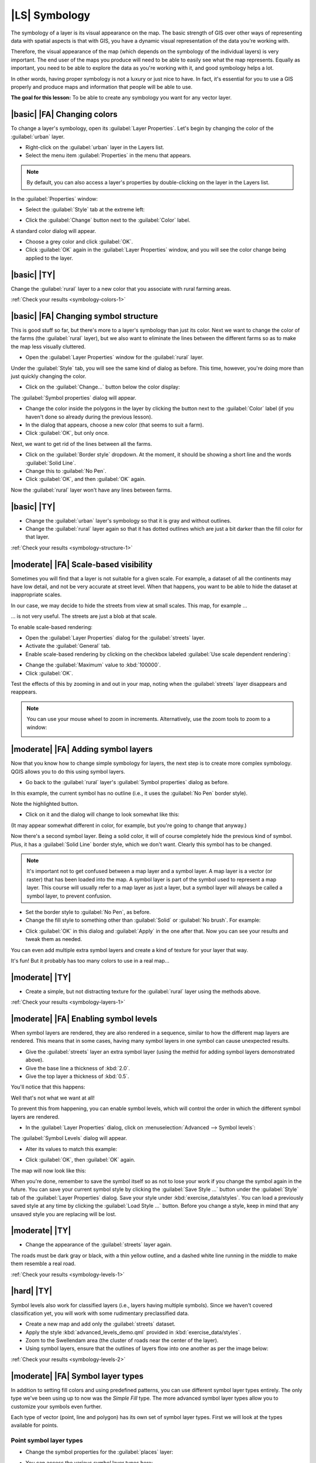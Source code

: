 |LS| Symbology
===============================================================================

The symbology of a layer is its visual appearance on the map.
The basic strength of GIS over other ways of representing data with spatial
aspects is that with GIS, you have a dynamic visual representation of the data
you're working with.

Therefore, the visual appearance of the map (which depends on the symbology of
the individual layers) is very important. The end user of the maps you produce
will need to be able to easily see what the map represents. Equally as
important, you need to be able to explore the data as you're working with it,
and good symbology helps a lot.

In other words, having proper symbology is not a luxury or just nice to have.
In fact, it's essential for you to use a GIS properly and produce maps and
information that people will be able to use.

**The goal for this lesson:** To be able to create any symbology you want for
any vector layer.

|basic| |FA| Changing colors
-------------------------------------------------------------------------------

To change a layer's symbology, open its :guilabel:`Layer Properties`. Let's
begin by changing the color of the :guilabel:`urban` layer.

* Right-click on the :guilabel:`urban` layer in the Layers list.
* Select the menu item :guilabel:`Properties` in the menu that appears.

.. note:: By default, you can also access a layer's properties by
   double-clicking on the layer in the Layers list.

In the :guilabel:`Properties` window:

* Select the :guilabel:`Style` tab at the extreme left:

.. image:: ../_static/symbology/052.png
   :align: center

* Click the :guilabel:`Change` button next to the :guilabel:`Color` label.

A standard color dialog will appear.

* Choose a grey color and click :guilabel:`OK`.
* Click :guilabel:`OK` again in the :guilabel:`Layer Properties` window, and
  you will see the color change being applied to the layer.

.. image:: ../_static/symbology/019.png
   :align: center


.. _backlink-symbology-colors-1:

|basic| |TY|
-------------------------------------------------------------------------------

Change the :guilabel:`rural` layer to a new color that you associate with rural
farming areas.

:ref:`Check your results <symbology-colors-1>`

|basic| |FA| Changing symbol structure
-------------------------------------------------------------------------------

This is good stuff so far, but there's more to a layer's symbology than just
its color. Next we want to change the color of the farms (the :guilabel:`rural`
layer), but we also want to eliminate the lines between the different farms so
as to make the map less visually cluttered.

* Open the :guilabel:`Layer Properties` window for the :guilabel:`rural`
  layer.

Under the :guilabel:`Style` tab, you will see the same kind of dialog as
before. This time, however, you're doing more than just quickly changing the
color.

* Click on the :guilabel:`Change...` button below the color display:

.. image:: ../_static/symbology/053.png
   :align: center

The :guilabel:`Symbol properties` dialog will appear.

* Change the color inside the polygons in the layer by clicking the button next
  to the :guilabel:`Color` label (if you haven't done so already during the
  previous lesson).
* In the dialog that appears, choose a new color (that seems to suit a farm).
* Click :guilabel:`OK`, but only once.

Next, we want to get rid of the lines between all the farms.

* Click on the :guilabel:`Border style` dropdown. At the moment, it should be
  showing a short line and the words :guilabel:`Solid Line`.
* Change this to :guilabel:`No Pen`.
* Click :guilabel:`OK`, and then :guilabel:`OK` again.
  
Now the :guilabel:`rural` layer won't have any lines between farms.


.. _backlink-symbology-structure-1:

|basic| |TY|
-------------------------------------------------------------------------------

* Change the :guilabel:`urban` layer's symbology so that it is gray and without
  outlines.
* Change the :guilabel:`rural` layer again so that it has dotted outlines which
  are just a bit darker than the fill color for that layer.

:ref:`Check your results <symbology-structure-1>`

|moderate| |FA| Scale-based visibility
-------------------------------------------------------------------------------

Sometimes you will find that a layer is not suitable for a given scale. For
example, a dataset of all the continents may have low detail, and not be very
accurate at street level. When that happens, you want to be able to hide the
dataset at inappropriate scales.

In our case, we may decide to hide the streets from view at small scales. This
map, for example ...

.. image:: ../_static/symbology/049.png
   :align: center

... is not very useful. The streets are just a blob at that scale.

To enable scale-based rendering:

* Open the :guilabel:`Layer Properties` dialog for the :guilabel:`streets`
  layer.
* Activate the :guilabel:`General` tab.
* Enable scale-based rendering by clicking on the checkbox labeled
  :guilabel:`Use scale dependent rendering`:

.. image:: ../_static/symbology/050.png
   :align: center

* Change the :guilabel:`Maximum` value to :kbd:`100000`.
* Click :guilabel:`OK`.

Test the effects of this by zooming in and out in your map, noting when the
:guilabel:`streets` layer disappears and reappears.

.. note::  You can use your mouse wheel to zoom in increments.
   Alternatively, use the zoom tools to zoom to a window:
   
   .. image:: ../_static/symbology/051.png
      :align: center

|moderate| |FA| Adding symbol layers
-------------------------------------------------------------------------------

Now that you know how to change simple symbology for layers, the next step is
to create more complex symbology. QGIS allows you to do this using symbol
layers.

* Go back to the :guilabel:`rural` layer's :guilabel:`Symbol properties` dialog
  as before.

In this example, the current symbol has no outline (i.e., it uses the
:guilabel:`No Pen` border style).

.. image:: ../_static/symbology/054.png
   :align: center

Note the highlighted button.

* Click on it and the dialog will change to look somewhat like this:

.. image:: ../_static/symbology/010.png
   :align: center

(It may appear somewhat different in color, for example, but you're going to
change that anyway.)

Now there's a second symbol layer. Being a solid color, it will of course
completely hide the previous kind of symbol. Plus, it has a :guilabel:`Solid
Line` border style, which we don't want. Clearly this symbol has to be changed.

.. note::  It's important not to get confused between a map layer and a symbol
   layer. A map layer is a vector (or raster) that has been loaded into the
   map. A symbol layer is part of the symbol used to represent a map layer.
   This course will usually refer to a map layer as just a layer, but a symbol
   layer will always be called a symbol layer, to prevent confusion.

* Set the border style to :guilabel:`No Pen`, as before.
* Change the fill style to something other than :guilabel:`Solid` or
  :guilabel:`No brush`. For example:

.. image:: ../_static/symbology/011.png
   :align: center

* Click :guilabel:`OK` in this dialog and :guilabel:`Apply` in the one after
  that. Now you can see your results and tweak them as needed.

You can even add multiple extra symbol layers and create a kind of texture for
your layer that way.

.. image:: ../_static/symbology/012.png
   :align: center

It's fun! But it probably has too many colors to use in a real map...

.. _backlink-symbology-layers-1:

|moderate| |TY|
-------------------------------------------------------------------------------

* Create a simple, but not distracting texture for the :guilabel:`rural` layer
  using the methods above.

:ref:`Check your results <symbology-layers-1>`


|moderate| |FA| Enabling symbol levels
-------------------------------------------------------------------------------

When symbol layers are rendered, they are also rendered in a sequence, similar
to how the different map layers are rendered. This means that in some cases,
having many symbol layers in one symbol can cause unexpected results.

* Give the :guilabel:`streets` layer an extra symbol layer (using the methid
  for adding symbol layers demonstrated above).
* Give the base line a thickness of :kbd:`2.0`.
* Give the top layer a thickness of :kbd:`0.5`.

You'll notice that this happens:

.. image:: ../_static/symbology/014.png
   :align: center

Well that's not what we want at all!

To prevent this from happening, you can enable symbol levels, which will
control the order in which the different symbol layers are rendered.

* In the :guilabel:`Layer Properties` dialog, click on :menuselection:`Advanced
  --> Symbol levels`:

.. image:: ../_static/symbology/055.png
   :align: center

The :guilabel:`Symbol Levels` dialog will appear.

* Alter its values to match this example:

.. image:: ../_static/symbology/016.png
   :align: center

* Click :guilabel:`OK`, then :guilabel:`OK` again.

The map will now look like this:

.. image:: ../_static/symbology/017.png
   :align: center

When you're done, remember to save the symbol itself so as not to lose your
work if you change the symbol again in the future. You can save your current
symbol style by clicking the :guilabel:`Save Style ...` button under the
:guilabel:`Style` tab of the :guilabel:`Layer Properties` dialog. Save your
style under :kbd:`exercise_data/styles`.  You can load a previously saved style
at any time by clicking the :guilabel:`Load Style ...` button. Before you
change a style, keep in mind that any unsaved style you are replacing will be
lost.


.. _backlink-symbology-levels-1:

|moderate| |TY|
-------------------------------------------------------------------------------

* Change the appearance of the :guilabel:`streets` layer again.

The roads must be dark gray or black, with a thin yellow outline, and a dashed
white line running in the middle to make them resemble a real road.

.. image:: ../_static/symbology/027.png
   :align: center

:ref:`Check your results <symbology-levels-1>`


.. _backlink-symbology-levels-2:

|hard| |TY|
-------------------------------------------------------------------------------

Symbol levels also work for classified layers (i.e., layers having multiple
symbols).  Since we haven't covered classification yet, you will work with some
rudimentary preclassified data.

* Create a new map and add only the :guilabel:`streets` dataset.
* Apply the style :kbd:`advanced_levels_demo.qml` provided in :kbd:`exercise_data/styles`.
* Zoom to the Swellendam area (the cluster of roads near the center of the
  layer).
* Using symbol layers, ensure that the outlines of layers flow into one another
  as per the image below:

.. image:: ../_static/symbology/025.png
   :align: center

:ref:`Check your results <symbology-levels-2>`


|moderate| |FA| Symbol layer types
-------------------------------------------------------------------------------

In addition to setting fill colors and using predefined patterns, you can use
different symbol layer types entirely. The only type we've been using up to now
was the *Simple Fill* type. The more advanced symbol layer types allow you to
customize your symbols even further.

Each type of vector (point, line and polygon) has its own set of symbol layer
types. First we will look at the types available for points.

Point symbol layer types
...............................................................................

* Change the symbol properties for the :guilabel:`places` layer:

.. image:: ../_static/symbology/028.png
   :align: center

* You can access the various symbol layer types here:

.. image:: ../_static/symbology/029.png
   :align: center

* Investigate the various options available to you, and choose a symbol layer
  type other than the default :guilabel:`Simple Marker`.
* If in doubt, use an :guilabel:`Ellipse Marker`.
* Choose a white outline and black fill, with a :guilabel:`symbol width` of
  :kbd:`2,00` and :guilabel:`symbol height` of :kbd:`4,00`.

Line symbol layer types
...............................................................................

To see the various options available for line data:

* Change the symbol layer type for the :guilabel:`street` layer's topmost
  symbol layer:

.. image:: ../_static/symbology/030.png
   :align: center

* Click on the :guilabel:`Change` button next to the :guilabel:`Marker` label.
* Change the symbol properties to match this dialog:

.. image:: ../_static/symbology/031.png
   :align: center

* Change the interval to :kbd:`2,00`:

.. image:: ../_static/symbology/032.png
   :align: center

* Ensure that the symbol levels are correct before applying the style.

Once you have applied the style, take a look at its results on the map. As you
can see, these symbols change direction along with the road but don't always
bend along with it. This is useful for some purposes, but not for others. If
you prefer, you can change the symbol layer in question back to the way it was
before.

Polygon symbol layer types
...............................................................................

To see the various options available for polygon data:

* Change the symbol layer type for the :guilabel:`urban` layer, as before for
  the other layers.
* Investigate what the different options on the list can do.
* Choose one of them that you find suitable.
* If in doubt, use the :guilabel:`Point pattern fill` with the following
  options:

.. image:: ../_static/symbology/033.png
   :align: center

.. image:: ../_static/symbology/034.png
   :align: center

* Add a new symbol layer with a normal :guilabel:`Simple fill`.
* Make it gray with no outlines. 
* Move it underneath the point pattern symbol layer with the :guilabel:`Move
  down` button:

.. image:: ../_static/symbology/035.png
   :align: center

As a result, you have a textured symbol for the urban layer, with the added
benefit that you can change the size, shape and distance of the individual dots
that make up the texture.

|hard| |FA| Creating a custom SVG fill
-------------------------------------------------------------------------------

.. note::  To do this exercise, you will need to have the free vector editing
   software Inkscape installed.

* Start the Inkscape program.

You will see the following interface:

.. image:: ../_static/symbology/036.png
   :align: center

You should find this familiar if you have used other vector image editing
programs, like Corel.

* Change the canvas to a size appropriate for a small texture.
* Click on the menu item :menuselection:`File --> Document Properties`. This
  will give you the :guilabel:`Document Properties` dialog.
* Change the :guilabel:`Units` to :guilabel:`px`.
* Change the :guilabel:`Width` and :guilabel:`Height` to :kbd:`100`.
* Close the dialog when you are done.
* Click on the menu item :menuselection:`View --> Zoom --> Page` to see the
  page you are working with.
* Select the :guilabel:`Circle` tool:

.. image:: ../_static/symbology/038.png
   :align: center

* Click and drag on the page to draw an ellipse. To make the ellipse turn into
  a circle, hold the :kbd:`ctrl` button while you're drawing it.
* Right-click on the circle you just created and open its :guilabel:`Fill and
  Stroke`:

.. image:: ../_static/symbology/039.png
   :align: center

* Change the :guilabel:`Stroke paint` to green:

.. image:: ../_static/symbology/040.png
   :align: center

* Change the :guilabel:`Stroke style` to a thicker line:

.. image:: ../_static/symbology/041.png
   :align: center

* Draw a line using the :guilabel:`Line` tool:

.. image:: ../_static/symbology/042.png
   :align: center

* Click once to start the line. Hold :kbd:`ctrl` to make it snap to increments
  of 15 degrees.
* Click once to end the line segment, then right-click to finalize the line.
* Change its color and width as before and move it around as necessary, so that
  you end up with a symbol like this one:

.. image:: ../_static/symbology/044.png
   :align: center

* Save it under the directory that the course is in, under
  :kbd:`exercise_data/symbols`, as an SVG file.

In QGIS:

* Open the :guilabel:`Layer Properties` for the :guilabel:`rural` layer.
* Change the symbol structure to the following:

.. image:: ../_static/symbology/045.png
   :align: center

* Find your SVG image via the :guilabel:`Browse` button:

.. image:: ../_static/symbology/046.png
   :align: center

* Change the settings as shown:

.. image:: ../_static/symbology/047.png
   :align: center

Your rural layer should now have a texture like the one on this map:

.. image:: ../_static/symbology/048.png
   :align: center

|IC|
-------------------------------------------------------------------------------

Changing the symbology for the different layers has transformed a collection of
vector files into a legible map. Not only can you see what's happening, it's
even nice to look at!

|FR|
-------------------------------------------------------------------------------

`Examples of Beautiful Maps <http://gis.stackexchange.com/questions/3083/examples-of-beautiful-maps>`_

|WN|
-------------------------------------------------------------------------------

Changing symbols for whole layers is useful, but the information contained
within each layer is not yet available to someone reading these maps. What are
the streets called? Which administrative regions do certain areas belong to?
What are the relative surface areas of the farms? All of this information is
still hidden. The next lesson will explain how to represent this data on your
map.

.. note::  Did you remember to save your map recently?
